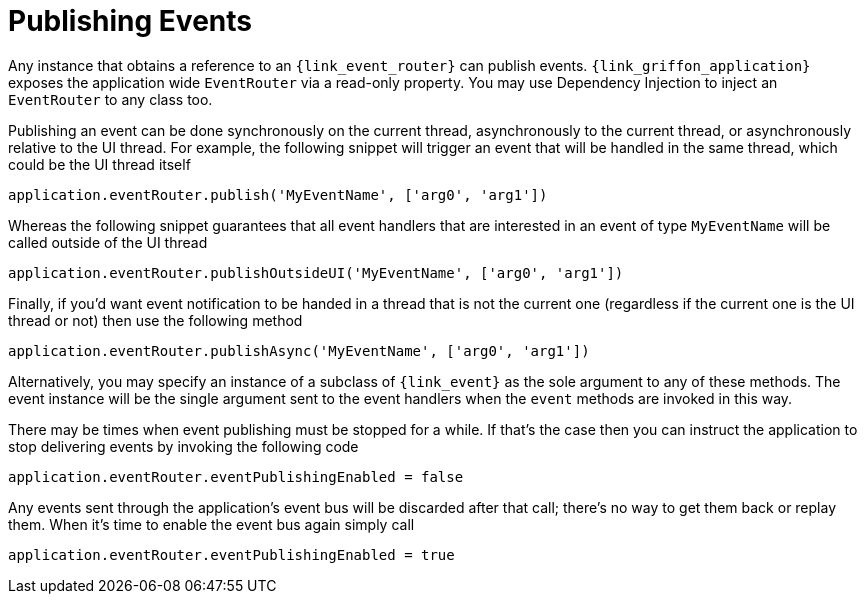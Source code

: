 
[[_events_publishing]]
= Publishing Events

Any instance that obtains a reference to an `{link_event_router}` can publish events.
`{link_griffon_application}` exposes the application wide `EventRouter` via a read-only
property. You may use Dependency Injection to inject an `EventRouter` to any class too.

Publishing an event can be done synchronously on the current thread, asynchronously to
the current thread, or asynchronously relative to the UI thread. For example, the following
snippet will trigger an event that will be handled in the same thread, which could be the
UI thread itself

[source,groovy,options="nowrap"]
----
application.eventRouter.publish('MyEventName', ['arg0', 'arg1'])
----

Whereas the following snippet guarantees that all event handlers that are interested in
an event of type `MyEventName` will be called outside of the UI thread

[source,groovy,options="nowrap"]
----
application.eventRouter.publishOutsideUI('MyEventName', ['arg0', 'arg1'])
----

Finally, if you'd want event notification to be handed in a thread that is not the current
one (regardless if the current one is the UI thread or not) then use the following method

[source,groovy,options="nowrap"]
----
application.eventRouter.publishAsync('MyEventName', ['arg0', 'arg1'])
----

Alternatively, you may specify an instance of a subclass of `{link_event}` as the sole
argument to any of these methods. The event instance will be the single argument sent
to the event handlers when the `event` methods are invoked in this way.

There may be times when event publishing must be stopped for a while. If that's the
case then you can instruct the application to stop delivering events by invoking the
following code

[source,groovy,options="nowrap"]
----
application.eventRouter.eventPublishingEnabled = false
----

Any events sent through the application's event bus will be discarded after that call;
there's no way to get them back or replay them. When it's time to enable the event bus
again simply call

[source,groovy,options="nowrap"]
----
application.eventRouter.eventPublishingEnabled = true
----
